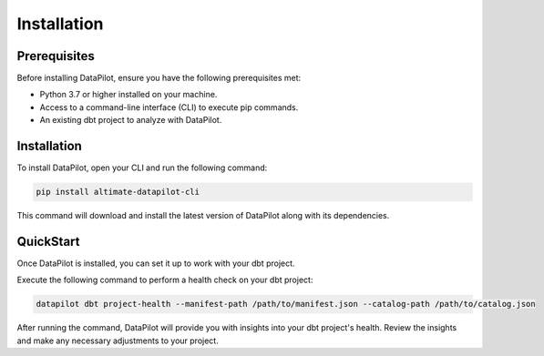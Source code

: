 ========================
Installation
========================

Prerequisites
=============

Before installing DataPilot, ensure you have the following prerequisites met:

- Python 3.7 or higher installed on your machine.
- Access to a command-line interface (CLI) to execute pip commands.
- An existing dbt project to analyze with DataPilot.

Installation
============

To install DataPilot, open your CLI and run the following command:

.. code-block:: shell

    pip install altimate-datapilot-cli

This command will download and install the latest version of DataPilot along with its dependencies.

QuickStart
==========

Once DataPilot is installed, you can set it up to work with your dbt project.

Execute the following command to perform a health check on your dbt project:

.. code-block:: shell

    datapilot dbt project-health --manifest-path /path/to/manifest.json --catalog-path /path/to/catalog.json

After running the command, DataPilot will provide you with insights into your dbt project's health. Review the insights and make any necessary adjustments to your project.
